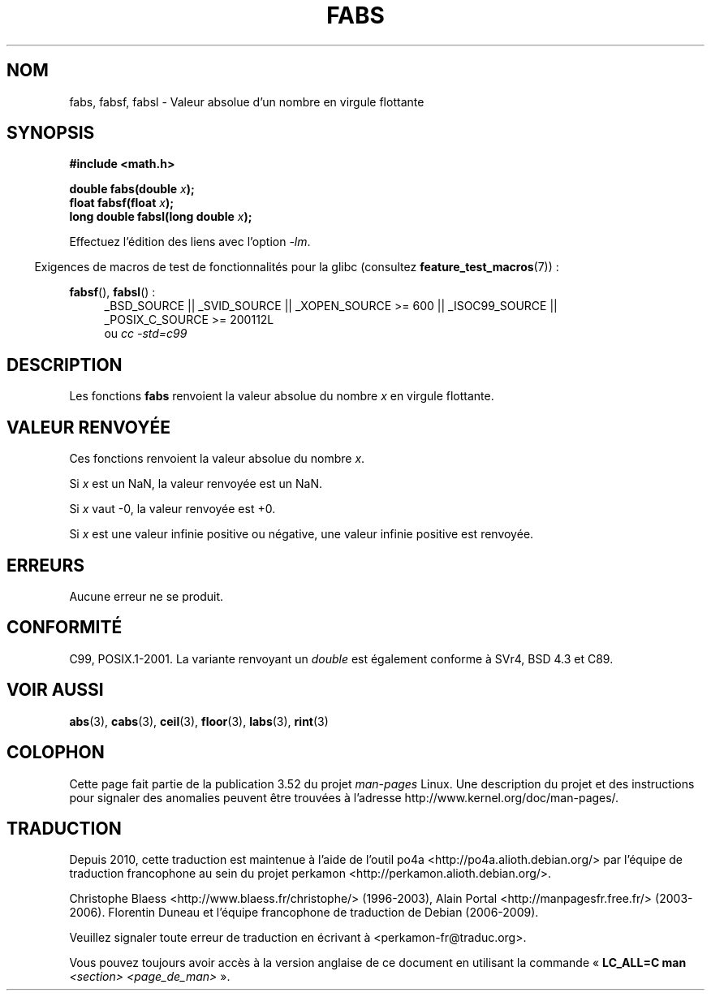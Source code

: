 .\" Copyright 1993 David Metcalfe (david@prism.demon.co.uk)
.\"
.\" %%%LICENSE_START(VERBATIM)
.\" Permission is granted to make and distribute verbatim copies of this
.\" manual provided the copyright notice and this permission notice are
.\" preserved on all copies.
.\"
.\" Permission is granted to copy and distribute modified versions of this
.\" manual under the conditions for verbatim copying, provided that the
.\" entire resulting derived work is distributed under the terms of a
.\" permission notice identical to this one.
.\"
.\" Since the Linux kernel and libraries are constantly changing, this
.\" manual page may be incorrect or out-of-date.  The author(s) assume no
.\" responsibility for errors or omissions, or for damages resulting from
.\" the use of the information contained herein.  The author(s) may not
.\" have taken the same level of care in the production of this manual,
.\" which is licensed free of charge, as they might when working
.\" professionally.
.\"
.\" Formatted or processed versions of this manual, if unaccompanied by
.\" the source, must acknowledge the copyright and authors of this work.
.\" %%%LICENSE_END
.\"
.\" References consulted:
.\"     Linux libc source code
.\"     Lewine's _POSIX Programmer's Guide_ (O'Reilly & Associates, 1991)
.\"     386BSD man pages
.\" Modified Sat Jul 24 19:42:04 1993 by Rik Faith (faith@cs.unc.edu)
.\" Added fabsl, fabsf, aeb, 2001-06-07
.\"
.\"*******************************************************************
.\"
.\" This file was generated with po4a. Translate the source file.
.\"
.\"*******************************************************************
.TH FABS 3 "20 septembre 2010" "" "Manuel du programmeur Linux"
.SH NOM
fabs, fabsf, fabsl \- Valeur absolue d'un nombre en virgule flottante
.SH SYNOPSIS
.nf
\fB#include <math.h>\fP
.sp
\fBdouble fabs(double \fP\fIx\fP\fB);\fP
.br
\fBfloat fabsf(float \fP\fIx\fP\fB);\fP
.br
\fBlong double fabsl(long double \fP\fIx\fP\fB);\fP
.fi
.sp
Effectuez l'édition des liens avec l'option \fI\-lm\fP.
.sp
.in -4n
Exigences de macros de test de fonctionnalités pour la glibc (consultez
\fBfeature_test_macros\fP(7))\ :
.in
.sp
.ad l
\fBfabsf\fP(), \fBfabsl\fP()\ :
.RS 4
_BSD_SOURCE || _SVID_SOURCE || _XOPEN_SOURCE\ >=\ 600 || _ISOC99_SOURCE
|| _POSIX_C_SOURCE\ >=\ 200112L
.br
ou \fIcc\ \-std=c99\fP
.RE
.ad b
.SH DESCRIPTION
Les fonctions \fBfabs\fP renvoient la valeur absolue du nombre \fIx\fP en virgule
flottante.
.SH "VALEUR RENVOYÉE"
Ces fonctions renvoient la valeur absolue du nombre \fIx\fP.

Si \fIx\fP est un NaN, la valeur renvoyée est un NaN.

Si \fIx\fP vaut \-0, la valeur renvoyée est +0.

Si \fIx\fP est une valeur infinie positive ou négative, une valeur infinie
positive est renvoyée.
.SH ERREURS
Aucune erreur ne se produit.
.SH CONFORMITÉ
C99, POSIX.1\-2001. La variante renvoyant un \fIdouble\fP est également conforme
à SVr4, BSD\ 4.3 et C89.
.SH "VOIR AUSSI"
\fBabs\fP(3), \fBcabs\fP(3), \fBceil\fP(3), \fBfloor\fP(3), \fBlabs\fP(3), \fBrint\fP(3)
.SH COLOPHON
Cette page fait partie de la publication 3.52 du projet \fIman\-pages\fP
Linux. Une description du projet et des instructions pour signaler des
anomalies peuvent être trouvées à l'adresse
\%http://www.kernel.org/doc/man\-pages/.
.SH TRADUCTION
Depuis 2010, cette traduction est maintenue à l'aide de l'outil
po4a <http://po4a.alioth.debian.org/> par l'équipe de
traduction francophone au sein du projet perkamon
<http://perkamon.alioth.debian.org/>.
.PP
Christophe Blaess <http://www.blaess.fr/christophe/> (1996-2003),
Alain Portal <http://manpagesfr.free.fr/> (2003-2006).
Florentin Duneau et l'équipe francophone de traduction de Debian\ (2006-2009).
.PP
Veuillez signaler toute erreur de traduction en écrivant à
<perkamon\-fr@traduc.org>.
.PP
Vous pouvez toujours avoir accès à la version anglaise de ce document en
utilisant la commande
«\ \fBLC_ALL=C\ man\fR \fI<section>\fR\ \fI<page_de_man>\fR\ ».
